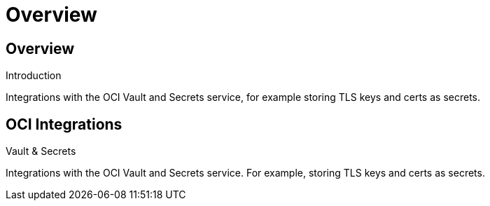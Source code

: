 ///////////////////////////////////////////////////////////////////////////////
    Copyright (c) 2022, Oracle and/or its affiliates.

    Licensed under the Universal Permissive License v 1.0 as shown at
    http://oss.oracle.com/licenses/upl.
///////////////////////////////////////////////////////////////////////////////
= Overview
:description: Oracle Coherence OCI Documentation
:keywords: coherence, OCI, java, documentation

// DO NOT remove this header - it might look like a duplicate of the header above, but
// both they serve a purpose, and the docs will look wrong if it is removed.
== Overview

[PILLARS]
====
[CARD]
.Introduction
[icon=assistant,link=docs/about/01_introduction.adoc]
--
Integrations with the OCI Vault and Secrets service,
for example storing TLS keys and certs as secrets.
--

====


== OCI Integrations

[PILLARS]
====
[CARD]
.Vault & Secrets
[icon=visibility_off,link=docs/secrets/01_introduction.adoc]
--
Integrations with the OCI Vault and Secrets service.
For example, storing TLS keys and certs as secrets.
--

====
